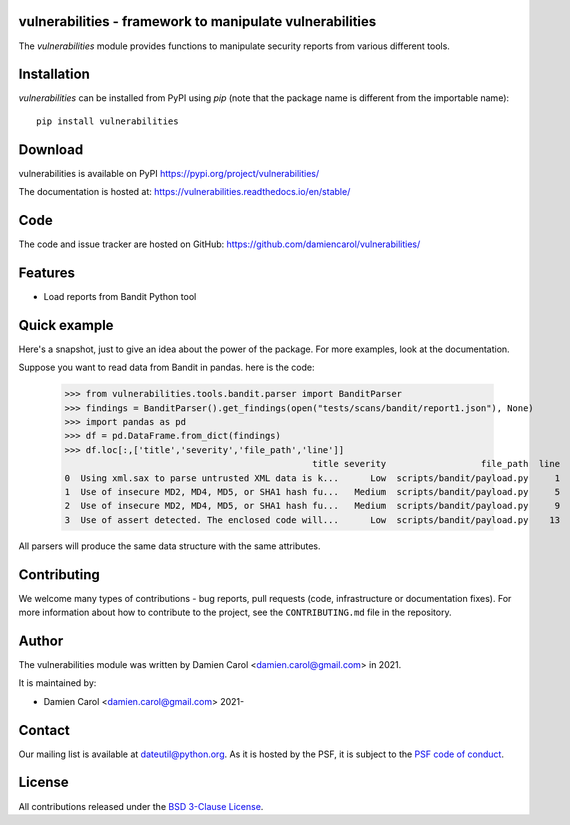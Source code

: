 vulnerabilities - framework to manipulate vulnerabilities
=========================================================

|pypi| |build| |coverage|


.. |pypi| image:: https://img.shields.io/pypi/v/vulnerabilities.svg?style=flat-square
    :target: https://pypi.org/project/vulnerabilities/
    :alt: PyPI Version

.. |build| image:: https://github.com/damiencarol/vulnerabilities/actions/workflows/build.yml/badge.svg
    :target: https://github.com/damiencarol/vulnerabilities/actions/workflows/build.yml
    :alt: Build Status

.. |coverage| image:: https://codecov.io/gh/damiencarol/vulnerabilities/branch/main/graph/badge.svg?token=03PXOUG6HI
    :target: https://codecov.io/gh/damiencarol/vulnerabilities
    :alt: Code coverage

The `vulnerabilities` module provides functions to manipulate security reports
from various different tools.

Installation
============
`vulnerabilities` can be installed from PyPI using `pip` (note that the package name is
different from the importable name)::

    pip install vulnerabilities

Download
========
vulnerabilities is available on PyPI
https://pypi.org/project/vulnerabilities/

The documentation is hosted at:
https://vulnerabilities.readthedocs.io/en/stable/

Code
====
The code and issue tracker are hosted on GitHub:
https://github.com/damiencarol/vulnerabilities/

Features
========

* Load reports from Bandit Python tool

Quick example
=============
Here's a snapshot, just to give an idea about the power of the
package. For more examples, look at the documentation.

Suppose you want to read data from Bandit in pandas.
here is the code:

    >>> from vulnerabilities.tools.bandit.parser import BanditParser
    >>> findings = BanditParser().get_findings(open("tests/scans/bandit/report1.json"), None)
    >>> import pandas as pd
    >>> df = pd.DataFrame.from_dict(findings)
    >>> df.loc[:,['title','severity','file_path','line']]
                                                   title severity                  file_path  line
    0  Using xml.sax to parse untrusted XML data is k...      Low  scripts/bandit/payload.py     1
    1  Use of insecure MD2, MD4, MD5, or SHA1 hash fu...   Medium  scripts/bandit/payload.py     5
    2  Use of insecure MD2, MD4, MD5, or SHA1 hash fu...   Medium  scripts/bandit/payload.py     9
    3  Use of assert detected. The enclosed code will...      Low  scripts/bandit/payload.py    13

All parsers will produce the same data structure with the same attributes.

Contributing
============

We welcome many types of contributions - bug reports, pull requests (code, infrastructure or documentation fixes). For more information about how to contribute to the project, see the ``CONTRIBUTING.md`` file in the repository.


Author
======
The vulnerabilities module was written by Damien Carol <damien.carol@gmail.com>
in 2021.

It is maintained by:

* Damien Carol <damien.carol@gmail.com> 2021-

Contact
=======
Our mailing list is available at `dateutil@python.org <https://mail.python.org/mailman/listinfo/dateutil>`_. As it is hosted by the PSF, it is subject to the `PSF code of
conduct <https://www.python.org/psf/conduct/>`_.

License
=======

All contributions released under the `BSD 3-Clause License <https://opensource.org/licenses/BSD-3-Clause>`_. 
